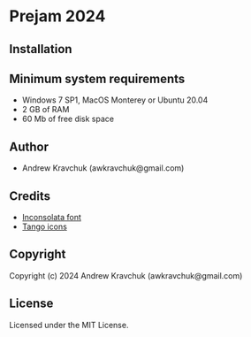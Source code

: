 * Prejam 2024

** Installation



** Minimum system requirements

+ Windows 7 SP1, MacOS Monterey or Ubuntu 20.04
+ 2 GB of RAM
+ 60 Mb of free disk space

** Author

+ Andrew Kravchuk (awkravchuk@gmail.com)

** Credits

+ [[https://fonts.google.com/specimen/Inconsolata/about][Inconsolata font]]
+ [[http://tango.freedesktop.org][Tango icons]]

** Copyright

Copyright (c) 2024 Andrew Kravchuk (awkravchuk@gmail.com)

** License

Licensed under the MIT License.
